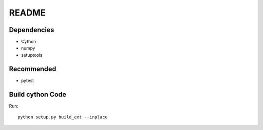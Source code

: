 ======
README
======

Dependencies
------------
* Cython
* numpy
* setuptools

Recommended
-----------
* pytest

Build cython Code
-----------------
Run::

  python setup.py build_ext --inplace

